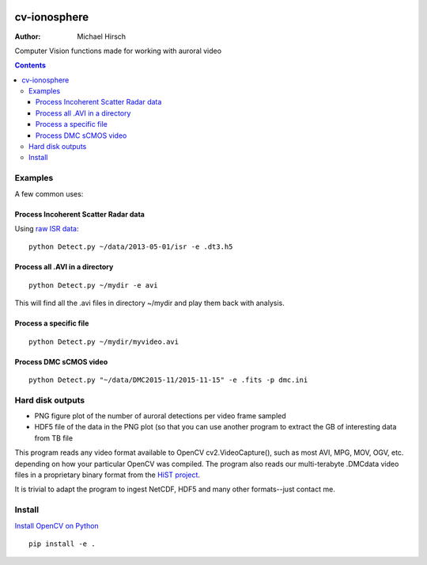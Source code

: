 .. image:: https://zenodo.org/badge/DOI/10.5281/zenodo.168226.svg
   :target: https://doi.org/10.5281/zenodo.168226

=============
cv-ionosphere
=============

:Author: Michael Hirsch

Computer Vision functions made for working with auroral video


.. contents::

Examples
========
A few common uses:

Process Incoherent Scatter Radar data
-------------------------------------
Using `raw ISR data <https://github.com/scivision/isrutils>`_::

    python Detect.py ~/data/2013-05-01/isr -e .dt3.h5

Process all .AVI in a directory
---------------------------------
::

    python Detect.py ~/mydir -e avi

This will find all the .avi files in directory ~/mydir and play them back with analysis.

Process a specific file
--------------------------------
::

    python Detect.py ~/mydir/myvideo.avi

Process DMC sCMOS video
-----------------------
::

    python Detect.py "~/data/DMC2015-11/2015-11-15" -e .fits -p dmc.ini

Hard disk outputs
=================
* PNG figure plot of the number of auroral detections per video frame sampled
* HDF5 file of the data in the PNG plot (so that you can use another program to extract the GB of interesting data from TB file

This program reads any video format available to OpenCV cv2.VideoCapture(), such as most AVI, MPG, MOV, OGV, etc. depending on how your particular OpenCV was compiled.
The program also reads our multi-terabyte .DMCdata video files in a proprietary binary format from the `HiST project <https://github.com/scivision/hist-feasibility>`_.

It is trivial to adapt the program to ingest NetCDF, HDF5 and many other formats--just contact me.

Install
=======
`Install OpenCV on Python <https://scivision.co/anaconda-python-opencv3/>`_
::

  pip install -e .

